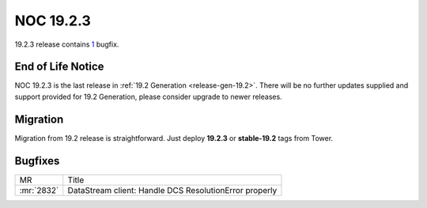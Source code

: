 .. _release-19.2.3:

==========
NOC 19.2.3
==========

19.2.3 release contains `1 <https://code.getnoc.com/noc/noc/merge_requests?scope=all&state=merged&milestone_title=19.2.3>`_ bugfix.

End of Life Notice
------------------
NOC 19.2.3 is the last release in :ref:`19.2 Generation <release-gen-19.2>`.
There will be no further updates supplied and support provided
for 19.2 Generation, please consider upgrade to newer releases.

Migration
---------

Migration from 19.2 release is straightforward. Just deploy **19.2.3** or **stable-19.2** tags from Tower.

.. _release-19.2.3-bugs:
Bugfixes
--------

+------------+--------------------------------------------------------+
| MR         | Title                                                  |
+------------+--------------------------------------------------------+
| :mr:`2832` | DataStream client: Handle DCS ResolutionError properly |
+------------+--------------------------------------------------------+
